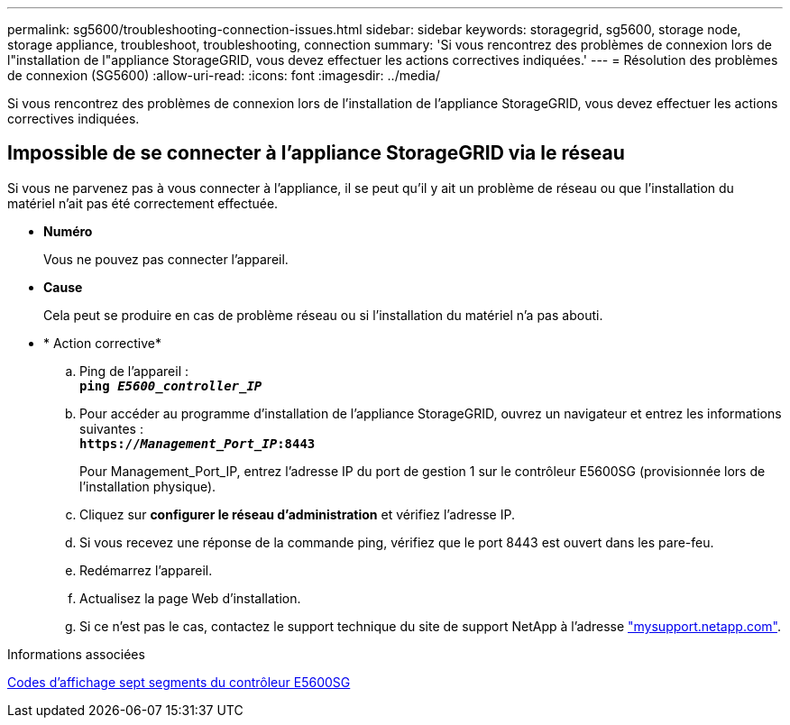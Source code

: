 ---
permalink: sg5600/troubleshooting-connection-issues.html 
sidebar: sidebar 
keywords: storagegrid, sg5600, storage node, storage appliance, troubleshoot, troubleshooting, connection 
summary: 'Si vous rencontrez des problèmes de connexion lors de l"installation de l"appliance StorageGRID, vous devez effectuer les actions correctives indiquées.' 
---
= Résolution des problèmes de connexion (SG5600)
:allow-uri-read: 
:icons: font
:imagesdir: ../media/


[role="lead"]
Si vous rencontrez des problèmes de connexion lors de l'installation de l'appliance StorageGRID, vous devez effectuer les actions correctives indiquées.



== Impossible de se connecter à l'appliance StorageGRID via le réseau

Si vous ne parvenez pas à vous connecter à l'appliance, il se peut qu'il y ait un problème de réseau ou que l'installation du matériel n'ait pas été correctement effectuée.

* *Numéro*
+
Vous ne pouvez pas connecter l'appareil.

* *Cause*
+
Cela peut se produire en cas de problème réseau ou si l'installation du matériel n'a pas abouti.

* * Action corrective*
+
.. Ping de l'appareil : +
`*ping _E5600_controller_IP_*`
.. Pour accéder au programme d'installation de l'appliance StorageGRID, ouvrez un navigateur et entrez les informations suivantes : +
`*https://_Management_Port_IP_:8443*`
+
Pour Management_Port_IP, entrez l'adresse IP du port de gestion 1 sur le contrôleur E5600SG (provisionnée lors de l'installation physique).

.. Cliquez sur *configurer le réseau d'administration* et vérifiez l'adresse IP.
.. Si vous recevez une réponse de la commande ping, vérifiez que le port 8443 est ouvert dans les pare-feu.
.. Redémarrez l'appareil.
.. Actualisez la page Web d'installation.
.. Si ce n'est pas le cas, contactez le support technique du site de support NetApp à l'adresse http://mysupport.netapp.com/["mysupport.netapp.com"^].




.Informations associées
xref:e5600sg-controller-seven-segment-display-codes.adoc[Codes d'affichage sept segments du contrôleur E5600SG]
